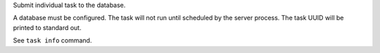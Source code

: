 Submit individual task to the database.

A database must be configured. The task will not run until scheduled
by the server process. The task UUID will be printed to standard out.

See ``task info`` command.
